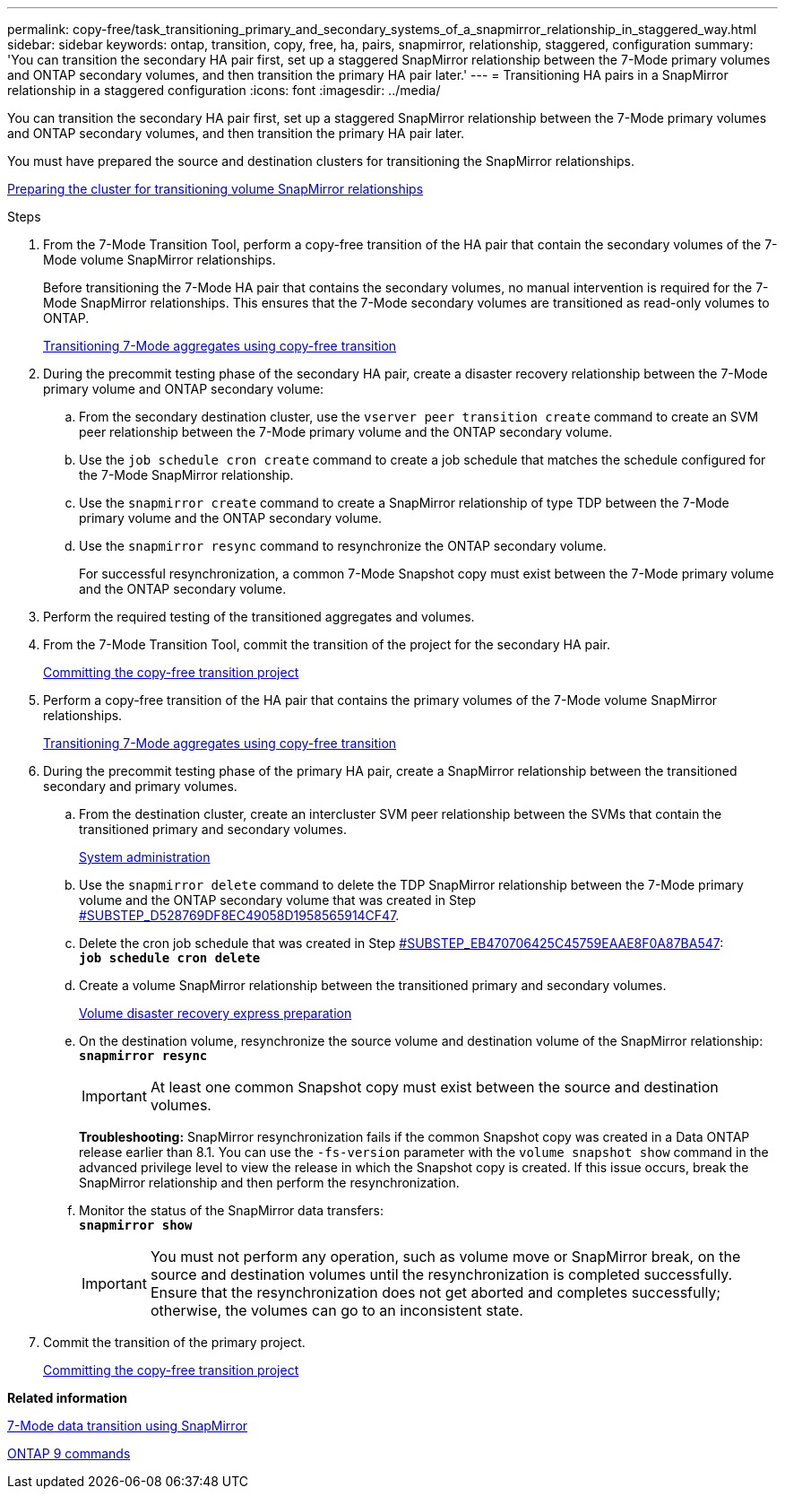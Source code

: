 ---
permalink: copy-free/task_transitioning_primary_and_secondary_systems_of_a_snapmirror_relationship_in_staggered_way.html
sidebar: sidebar
keywords: ontap, transition, copy, free, ha, pairs, snapmirror, relationship, staggered, configuration
summary: 'You can transition the secondary HA pair first, set up a staggered SnapMirror relationship between the 7-Mode primary volumes and ONTAP secondary volumes, and then transition the primary HA pair later.'
---
= Transitioning HA pairs in a SnapMirror relationship in a staggered configuration
:icons: font
:imagesdir: ../media/

[.lead]
You can transition the secondary HA pair first, set up a staggered SnapMirror relationship between the 7-Mode primary volumes and ONTAP secondary volumes, and then transition the primary HA pair later.

You must have prepared the source and destination clusters for transitioning the SnapMirror relationships.

xref:task_preparing_cluster_for_transitioning_volume_snapmirror_relationships.adoc[Preparing the cluster for transitioning volume SnapMirror relationships]

.Steps
. From the 7-Mode Transition Tool, perform a copy-free transition of the HA pair that contain the secondary volumes of the 7-Mode volume SnapMirror relationships.
+
Before transitioning the 7-Mode HA pair that contains the secondary volumes, no manual intervention is required for the 7-Mode SnapMirror relationships. This ensures that the 7-Mode secondary volumes are transitioned as read-only volumes to ONTAP.
+
xref:task_performing_copy_free_transition_of_7_mode_aggregates.adoc[Transitioning 7-Mode aggregates using copy-free transition]

. During the precommit testing phase of the secondary HA pair, create a disaster recovery relationship between the 7-Mode primary volume and ONTAP secondary volume:
 .. From the secondary destination cluster, use the `vserver peer transition create` command to create an SVM peer relationship between the 7-Mode primary volume and the ONTAP secondary volume.
 .. Use the `job schedule cron create` command to create a job schedule that matches the schedule configured for the 7-Mode SnapMirror relationship.
 .. Use the `snapmirror create` command to create a SnapMirror relationship of type TDP between the 7-Mode primary volume and the ONTAP secondary volume.
 .. Use the `snapmirror resync` command to resynchronize the ONTAP secondary volume.
+
For successful resynchronization, a common 7-Mode Snapshot copy must exist between the 7-Mode primary volume and the ONTAP secondary volume.
. Perform the required testing of the transitioned aggregates and volumes.
. From the 7-Mode Transition Tool, commit the transition of the project for the secondary HA pair.
+
xref:task_committing_7_mode_aggregates_to_clustered_ontap_format.adoc[Committing the copy-free transition project]

. Perform a copy-free transition of the HA pair that contains the primary volumes of the 7-Mode volume SnapMirror relationships.
+
xref:task_performing_copy_free_transition_of_7_mode_aggregates.adoc[Transitioning 7-Mode aggregates using copy-free transition]

. During the precommit testing phase of the primary HA pair, create a SnapMirror relationship between the transitioned secondary and primary volumes.
 .. From the destination cluster, create an intercluster SVM peer relationship between the SVMs that contain the transitioned primary and secondary volumes.
+
https://docs.netapp.com/ontap-9/topic/com.netapp.doc.dot-cm-sag/home.html[System administration]

 .. Use the `snapmirror delete` command to delete the TDP SnapMirror relationship between the 7-Mode primary volume and the ONTAP secondary volume that was created in Step <<SUBSTEP_D528769DF8EC49058D1958565914CF47,#SUBSTEP_D528769DF8EC49058D1958565914CF47>>.
 .. Delete the cron job schedule that was created in Step <<SUBSTEP_EB470706425C45759EAAE8F0A87BA547,#SUBSTEP_EB470706425C45759EAAE8F0A87BA547>>:
 +
`*job schedule cron delete*`
 .. Create a volume SnapMirror relationship between the transitioned primary and secondary volumes.
+
https://docs.netapp.com/ontap-9/topic/com.netapp.doc.exp-sm-ic-cg/home.html[Volume disaster recovery express preparation]

 .. On the destination volume, resynchronize the source volume and destination volume of the SnapMirror relationship:
 +
`*snapmirror resync*`
+
IMPORTANT: At least one common Snapshot copy must exist between the source and destination volumes.
+
*Troubleshooting:* SnapMirror resynchronization fails if the common Snapshot copy was created in a Data ONTAP release earlier than 8.1. You can use the `-fs-version` parameter with the `volume snapshot show` command in the advanced privilege level to view the release in which the Snapshot copy is created. If this issue occurs, break the SnapMirror relationship and then perform the resynchronization.

 .. Monitor the status of the SnapMirror data transfers:
 +
`*snapmirror show*`
+
IMPORTANT: You must not perform any operation, such as volume move or SnapMirror break, on the source and destination volumes until the resynchronization is completed successfully. Ensure that the resynchronization does not get aborted and completes successfully; otherwise, the volumes can go to an inconsistent state.
. Commit the transition of the primary project.
+
xref:task_committing_7_mode_aggregates_to_clustered_ontap_format.adoc[Committing the copy-free transition project]

*Related information*

https://docs.netapp.com/ontap-9/topic/com.netapp.doc.dot-7mdt-sm/home.html[7-Mode data transition using SnapMirror]

http://docs.netapp.com/ontap-9/topic/com.netapp.doc.dot-cm-cmpr/GUID-5CB10C70-AC11-41C0-8C16-B4D0DF916E9B.html[ONTAP 9 commands]
